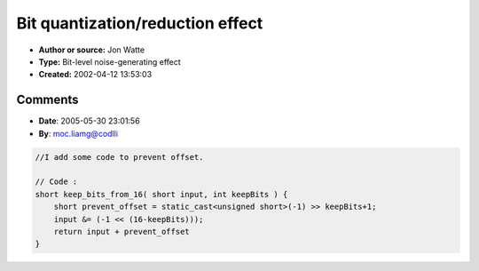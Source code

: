 Bit quantization/reduction effect
=================================

- **Author or source:** Jon Watte
- **Type:** Bit-level noise-generating effect
- **Created:** 2002-04-12 13:53:03


.. code-block:: text
    :caption: notes

    This function, run on each sample, will emulate half the effect of running your signal
    through a Speak-N-Spell or similar low-bit-depth circuitry.
    
    The other half would come from downsampling with no aliasing control, i e replicating
    every N-th sample N times in the output signal.


.. code-block:: c++
    :linenos:
    :caption: code

    short keep_bits_from_16( short input, int keepBits ) {
      return (input & (-1 << (16-keepBits)));
    }
    
    

Comments
--------

- **Date**: 2005-05-30 23:01:56
- **By**: moc.liamg@codlli

.. code-block:: c++

    //I add some code to prevent offset. 
    
    // Code :
    short keep_bits_from_16( short input, int keepBits ) {
        short prevent_offset = static_cast<unsigned short>(-1) >> keepBits+1;
        input &= (-1 << (16-keepBits)));
        return input + prevent_offset
    }